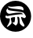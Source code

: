 SplineFontDB: 3.2
FontName: Untitled1
FullName: Untitled1
FamilyName: Untitled1
Weight: Regular
Copyright: Copyright (c) 2025, DENIS
UComments: "2025-1-28: Created with FontForge (http://fontforge.org)"
Version: 001.000
ItalicAngle: 0
UnderlinePosition: -100
UnderlineWidth: 50
Ascent: 800
Descent: 200
InvalidEm: 0
LayerCount: 2
Layer: 0 0 "+BBcEMAQ0BD0EOAQ5 +BD8EOwQwBD0A" 1
Layer: 1 0 "+BB8ENQRABDUENAQ9BDgEOQAA +BD8EOwQwBD0A" 0
XUID: [1021 452 1697165613 16348]
StyleMap: 0x0000
FSType: 0
OS2Version: 0
OS2_WeightWidthSlopeOnly: 0
OS2_UseTypoMetrics: 1
CreationTime: 1738064463
ModificationTime: 1738133909
OS2TypoAscent: 0
OS2TypoAOffset: 1
OS2TypoDescent: 0
OS2TypoDOffset: 1
OS2TypoLinegap: 90
OS2WinAscent: 0
OS2WinAOffset: 1
OS2WinDescent: 0
OS2WinDOffset: 1
HheadAscent: 0
HheadAOffset: 1
HheadDescent: 0
HheadDOffset: 1
DEI: 91125
Encoding: ISO8859-1
UnicodeInterp: none
NameList: AGL For New Fonts
DisplaySize: -48
AntiAlias: 1
FitToEm: 0
WinInfo: 64 16 4
BeginChars: 256 1

StartChar: S
Encoding: 83 83 0
Width: 1000
Flags: H
LayerCount: 2
Fore
SplineSet
495.438476562 800 m 0
 768.873046875 800 990.861328125 576.389648438 990.861328125 300.974609375 c 0
 990.861328125 25.5595703125 768.873046875 -198.05078125 495.438476562 -198.05078125 c 0
 222.00390625 -198.05078125 0 25.5595703125 0 300.974609375 c 0
 0 576.389648438 222.00390625 800 495.438476562 800 c 0
221.442382812 531.7734375 m 0
 187.134765625 497.465820312 199.610351562 428.849609375 243.274414062 400.780273438 c 0
 277.583007812 377.387695312 294.736328125 375.828125 378.947265625 392.982421875 c 0
 552.046875 425.731445312 667.446289062 425.731445312 706.432617188 392.982421875 c 2
 740.740234375 363.352539062 l 1
 670.565429688 364.912109375 l 2
 603.508789062 366.471679688 297.85546875 324.366210938 251.072265625 308.772460938 c 0
 240.15625 304.09375 219.8828125 308.772460938 208.966796875 318.12890625 c 0
 191.8125 332.1640625 185.575195312 329.044921875 177.77734375 308.772460938 c 0
 159.064453125 261.98828125 193.372070312 230.798828125 255.75 233.91796875 c 0
 310.331054688 237.037109375 311.890625 237.037109375 311.890625 179.336914062 c 0
 311.890625 140.350585938 296.295898438 95.126953125 265.107421875 46.7841796875 c 0
 238.596679688 6.23828125 218.323242188 -31.1884765625 218.323242188 -34.3076171875 c 0
 218.323242188 -56.140625 255.75 -35.8671875 313.450195312 15.5947265625 c 0
 364.912109375 62.3779296875 375.828125 81.091796875 368.03125 112.28125 c 0
 336.841796875 258.869140625 333.723632812 247.953125 403.8984375 266.666992188 c 0
 439.765625 274.463867188 472.514648438 276.0234375 475.633789062 268.2265625 c 0
 480.311523438 261.98828125 480.311523438 219.8828125 474.07421875 176.21875 c 0
 464.716796875 101.364257812 460.0390625 96.6865234375 427.290039062 104.483398438 c 0
 378.947265625 116.958984375 391.422851562 87.3291015625 453.80078125 37.4267578125 c 2
 502.14453125 0 l 1
 534.892578125 32.7490234375 l 2
 569.201171875 68.6162109375 576.998046875 130.994140625 556.724609375 227.680664062 c 0
 545.80859375 279.142578125 547.368164062 285.379882812 573.87890625 285.379882812 c 0
 609.74609375 285.379882812 623.78125 246.393554688 623.78125 138.791992188 c 0
 623.78125 71.7353515625 630.01953125 57.7001953125 679.921875 12.4755859375 c 0
 773.489257812 -73.2939453125 814.03515625 -23.3916015625 739.181640625 84.2109375 c 0
 704.873046875 135.672851562 661.208007812 265.107421875 673.684570312 279.142578125 c 0
 676.802734375 280.702148438 701.75390625 272.904296875 729.82421875 258.869140625 c 0
 778.16796875 235.477539062 784.405273438 235.477539062 807.796875 260.428710938 c 0
 831.188476562 283.8203125 831.188476562 290.05859375 803.119140625 341.520507812 c 0
 785.96484375 372.709960938 757.89453125 407.017578125 740.740234375 419.493164062 c 0
 723.586914062 430.409179688 617.543945312 450.682617188 505.262695312 463.158203125 c 0
 276.0234375 489.668945312 244.833984375 499.025390625 255.75 528.655273438 c 0
 266.666992188 555.166015625 246.393554688 556.725585938 221.442382812 531.7734375 c 0
260.428710938 603.508789062 m 0
 272.904296875 570.760742188 355.555664062 548.927734375 530.213867188 533.333007812 c 0
 619.103515625 525.536132812 700.194335938 511.500976562 707.9921875 503.704101562 c 0
 732.943359375 478.752929688 748.538085938 486.549804688 748.538085938 523.9765625 c 0
 748.538085938 614.424804688 665.88671875 642.495117188 472.514648438 615.984375 c 0
 411.696289062 606.627929688 336.841796875 605.068359375 305.653320312 612.865234375 c 0
 265.107421875 622.22265625 254.19140625 620.663085938 260.428710938 603.508789062 c 0
EndSplineSet
Validated: 524321
EndChar
EndChars
EndSplineFont
